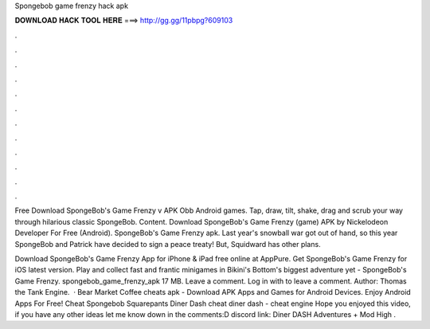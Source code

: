 Spongebob game frenzy hack apk



𝐃𝐎𝐖𝐍𝐋𝐎𝐀𝐃 𝐇𝐀𝐂𝐊 𝐓𝐎𝐎𝐋 𝐇𝐄𝐑𝐄 ===> http://gg.gg/11pbpg?609103



.



.



.



.



.



.



.



.



.



.



.



.

Free Download SpongeBob's Game Frenzy v APK Obb Android games. Tap, draw, tilt, shake, drag and scrub your way through hilarious classic SpongeBob. Content. Download SpongeBob's Game Frenzy (game) APK by Nickelodeon Developer For Free (Android). SpongeBob's Game Frenzy apk. Last year's snowball war got out of hand, so this year SpongeBob and Patrick have decided to sign a peace treaty! But, Squidward has other plans.

Download SpongeBob's Game Frenzy App for iPhone & iPad free online at AppPure. Get SpongeBob's Game Frenzy for iOS latest version. Play and collect fast and frantic minigames in Bikini's Bottom's biggest adventure yet - SpongeBob's Game Frenzy. spongebob_game_frenzy_apk 17 MB. Leave a comment. Log in with  to leave a comment.  Author: Thomas the Tank Engine.  · Bear Market Coffee cheats apk - Download APK Apps and Games for Android Devices. Enjoy Android Apps For Free! Cheat Spongebob Squarepants Diner Dash cheat diner dash - cheat engine Hope you enjoyed this video, if you have any other ideas let me know down in the comments:D discord link:  Diner DASH Adventures + Mod High .
